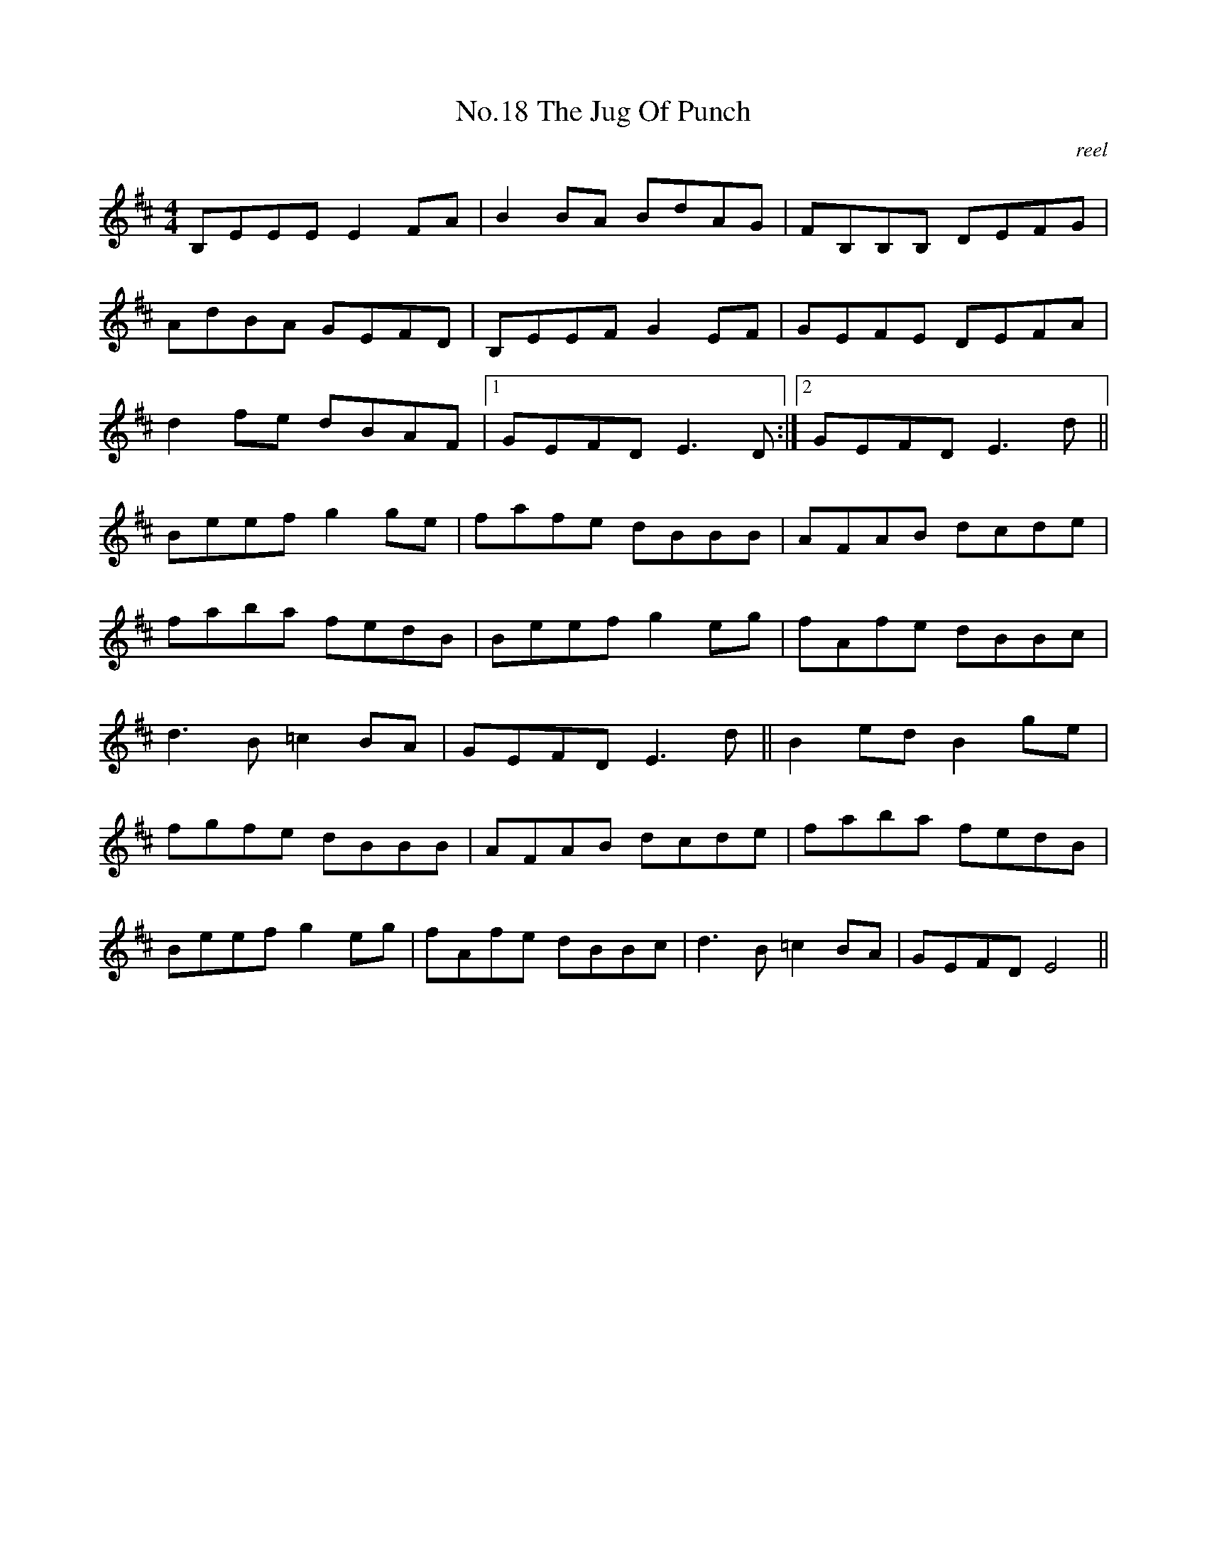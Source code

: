 X:8
T:No.18 The Jug Of Punch
C:reel
M:4/4
L:1/8
K:D
B,EEE E2FA|B2BA BdAG|FB,B,B, DEFG|
AdBA GEFD|B,EEFG2EF|GEFE DEFA|
d2fe dBAF|1GEFDE3D:|2GEFDE3d||
Beefg2ge|fafe dBBB|AFAB dcde|
faba fedB|Beefg2eg|fAfe dBBc|
d3B=c2BA|GEFDE3d||B2edB2ge|
fgfe dBBB|AFAB dcde|faba fedB|
Beefg2eg|fAfe dBBc|d3B=c2BA|GEFDE4||
